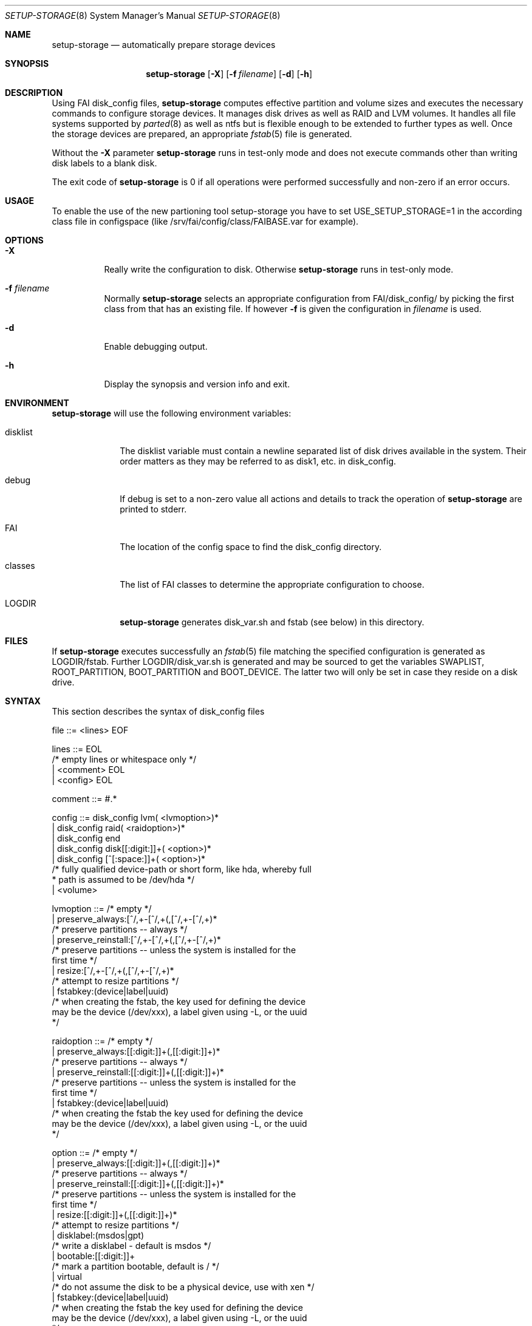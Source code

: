.\"                                      Hey, EMACS: -*- nroff -*-
.\" .TH setup-storage 8 "05 september 2008" "FAI 3.2.9"
.\" Please adjust this date whenever revising the manpage.
.\"
.\" Some roff macros, for reference:
.\" .nh        disable hyphenation
.\" .hy        enable hyphenation
.\" .ad l      left justify
.\" .ad b      justify to both left and right margins
.\" .nf        disable filling
.\" .fi        enable filling
.\" .br        insert line break
.\" .sp <n>    insert n+1 empty lines
.\" for manpage-specific macros, see man(7)
.Dd September 5, 2008
.Dt SETUP-STORAGE 8 SMM
.Os Debian/GNU Linux
.Sh NAME
.Nm setup-storage
.Nd automatically prepare storage devices
.Sh SYNOPSIS
.Nm
.Op Fl X
.Op Fl f Ar filename
.Op Fl d
.Op Fl h
.Sh DESCRIPTION
Using FAI disk_config files,
.Nm
computes effective partition and volume sizes and executes the necessary
commands to configure storage devices. It manages disk drives as well as RAID
and LVM volumes. It handles all file systems supported by
.Xr parted 8
as well as ntfs but is flexible enough to be extended to further types as well.
Once the storage devices are prepared, an appropriate
.Xr fstab 5
file is generated.
.Pp
Without the
.Fl X
parameter
.Nm
runs in test-only mode and does not execute commands other than writing disk
labels to a blank disk.
.Pp
The exit code of
.Nm
is 0 if all operations were performed successfully and non-zero if an error
occurs.
.Sh USAGE
To enable the use of the new partioning tool setup-storage you have to
set USE_SETUP_STORAGE=1 in the according class file in configspace (like
/srv/fai/config/class/FAIBASE.var for example).
.Sh OPTIONS
.Bl -tag -width Ds
.Pp
.It Fl X
Really write the configuration to disk. Otherwise
.Nm
runs in test-only mode.
.Pp
.It Fl f Ar filename
Normally
.Nm
selects an appropriate configuration from
.Sm off
.Ev FAI
/disk_config/
.Sm on
by picking the first class from
.EV classes
that has an existing file.
If however
.Fl f
is given the configuration in
.Ar filename
is used.
.Pp
.It Fl d
Enable debugging output.
.Pp
.It Fl h
Display the synopsis and version info and exit.
.El
.Sh ENVIRONMENT
.Nm
will use the following environment variables:
.Bl -tag -width "disklist"
.It Ev disklist
The
.Ev disklist
variable must contain a newline separated list of disk drives available in the
system. Their order matters as they may be referred to as disk1, etc. in
disk_config.
.It Ev debug
If
.Ev debug
is set to a non-zero value all actions and details to track the operation of
.Nm
are printed to stderr.
.It Ev FAI
The location of the config space to find the disk_config directory.
.It Ev classes
The list of FAI classes to determine the appropriate configuration to choose.
.It Ev LOGDIR
.Nm
generates disk_var.sh and fstab (see below) in this directory.
.El
.Sh FILES
If
.Nm
executes successfully an
.Xr fstab 5
file matching the specified configuration is generated as
.Sm off
.Ev LOGDIR
/fstab.
.Sm on
Further
.Sm off
.Ev LOGDIR
/disk_var.sh
.Sm on
is generated and may be sourced to get the variables
.Ev SWAPLIST, ROOT_PARTITION, BOOT_PARTITION
and
.Ev BOOT_DEVICE.
The latter two will only be set in case they
reside on a disk drive.
.Sh SYNTAX
This section describes the syntax of disk_config files
.Pp
.Bd -literal
file ::= <lines> EOF
.Ed
.Pp
.Bd -literal
lines ::= EOL 
          /* empty lines or whitespace only */
          | <comment> EOL 
          | <config> EOL 
.Ed
.Pp
.Bd -literal
comment ::= #.* 
.Ed
.Pp
.Bd -literal
config ::= disk_config lvm( <lvmoption>)* 
           | disk_config raid( <raidoption>)*
           | disk_config end 
           | disk_config disk[[:digit:]]+( <option>)*
           | disk_config [^[:space:]]+( <option>)*
           /* fully qualified device-path or short form, like hda, whereby full
            * path is assumed to be /dev/hda */
           | <volume>
.Ed
.Pp
.Bd -literal
lvmoption ::= /* empty */
           | preserve_always:[^/,\s\-]+-[^/,\s\-]+(,[^/,\s\-]+-[^/,\s\-]+)*
           /* preserve partitions -- always */
           | preserve_reinstall:[^/,\s\-]+-[^/,\s\-]+(,[^/,\s\-]+-[^/,\s\-]+)*
           /* preserve partitions -- unless the system is installed for the 
           first time */
           | resize:[^/,\s\-]+-[^/,\s\-]+(,[^/,\s\-]+-[^/,\s\-]+)*
           /* attempt to resize partitions */
           | fstabkey:(device|label|uuid)
           /* when creating the fstab, the key used for defining the device
           may be the device (/dev/xxx), a label given using -L, or the uuid
           */  
.Ed
.Pp
.Bd -literal
raidoption ::= /* empty */
           | preserve_always:[[:digit:]]+(,[[:digit:]]+)*
           /* preserve partitions -- always */
           | preserve_reinstall:[[:digit:]]+(,[[:digit:]]+)*
           /* preserve partitions -- unless the system is installed for the 
           first time */
           | fstabkey:(device|label|uuid)
           /* when creating the fstab the key used for defining the device
           may be the device (/dev/xxx), a label given using -L, or the uuid
           */  
.Ed
.Pp
.Bd -literal
option ::= /* empty */
           | preserve_always:[[:digit:]]+(,[[:digit:]]+)*
           /* preserve partitions -- always */
           | preserve_reinstall:[[:digit:]]+(,[[:digit:]]+)*
           /* preserve partitions -- unless the system is installed for the 
           first time */
           | resize:[[:digit:]]+(,[[:digit:]]+)*
           /* attempt to resize partitions */
           | disklabel:(msdos|gpt)
           /* write a disklabel - default is msdos */
           | bootable:[[:digit:]]+
           /* mark a partition bootable, default is / */
           | virtual
           /* do not assume the disk to be a physical device, use with xen */
           | fstabkey:(device|label|uuid)
           /* when creating the fstab the key used for defining the device
           may be the device (/dev/xxx), a label given using -L, or the uuid
           */  
.Ed
.Pp
.Bd -literal
volume ::= <type> <mountpoint> <size> <filesystem> <mount_options> <fs_options>
           | vg <name> <size>
           /* lvm vg */
.Ed
.Pp
.Bd -literal
type ::= primary
         /* for physical disks only */
         | logical
         /* for physical disks only */
         | raid[0156]
         /* raid level */
         | [^/[:space:]]+-[^/[:space:]]+
         /* lvm logical volume: vg name and lv name*/
.Ed
.Pp
.Bd -literal
mountpoint ::= -
               /* do not mount */
               | swap
               /* swap space */
               | /[^[:space:]]*(:encrypt)?
               /* fully qualified path; if :encrypt is given the partition
                * will be encrypted, the key is generated automatically */
.Ed
.Pp
.Bd -literal
name ::= [^/[:space:]]+
         /* lvm volume group name */
.Ed
.Pp
.Bd -literal
size ::= [[:digit:]]+[kMGTP%]?(-([[:digit:]]+[kMGTP%]?)?)?(:resize)?
         /* size in kilo, mega (default), giga, tera or petabytes or %,
          * possibly given as a range; physical
          * partitions or lvm logical volumes only; */
         | -[[:digit:]]+[kMGTP%]?(:resize)?
         /* size in kilo, mega (default), giga, tera or petabytes or %,
          * given as upper limit; physical partitions
          * or lvm logical volumes only */
         | [^,:[:space:]]+(:(spare|missing))*(,[^,:[:space:]]+(:(spare|missing))*)*
         /* devices and options for a raid or lvm vg */
.Ed
.Pp
.Bd -literal
mount_options ::= [^[:space:]]+
.Ed
.Pp
.Bd -literal
filesystem ::= -
               | swap
               | [^[:space:]]
               /* mkfs.xxx must exist */
.Ed
.Pp
.Bd -literal
fs_options ::= (createopts=".*"|tuneopts=".*")*
               /* options to append to mkfs.xxx and to the filesystem-specific
                * tuning tool */
.Ed
.Sh MIGRATION FROM SETUP_HARDDISKS
The major differences to the prior configuration syntax are:
.Bl -bullet -offset indent -compact
.It
The disk_config ... line allows for the keywords lvm and raid
.It
Options may need to be appended to the disk_config line
.It
The ";" is not used anymore, the options that were given there have now been split up
.Bl -dash -offset indent -compact
.It
The filesystem is now an explicit parameter; note that the order of
filesystem/mount-options is the same /etc/fstab as opposed to the previous
format of disk_config.
.It
Any options to mkfs.xxx may be given using createopts="".
.It
The "preserveX" and "boot" options are one of the options now given on the
disk_config line, using preserve_reinstall or preserve_always and bootable.
preserve_always is equivalent to the previous preserveX option, whereas
preserve_reinstall preserves the partition unless "initial" is given as one of
the FAI_FLAGS.
.El
.It
Support for LVM and RAID is completely new
.It
Resizing partitions and filesystems is supported
.El
.Sh EXAMPLES
Simple configuration of /dev/hda
.Bd -literal -offset indent -compact
disk_config hda   preserve_always:6,7   disklabel:msdos  bootable:3
primary /boot     20-100        ext3            rw
primary swap      1000     swap       sw
primary /         12000      ext3           rw        createopts="-b 2048"
logical /tmp      1000      ext3            rw,nosuid
logical /usr      5000      ext3          rw
logical /var      10%-      ext3               rw
logical /nobackup 0-        xfs                rw
.Ed
.Bl -bullet -compact
.It
Preserve the 6th and the 7th partition. The disklabel is msdos which is the default
for x86. Furthermore the 3rd partition is made bootable.
.It
Create a primary partition /dev/hda1 with a size between 20 and 100 MB and mount it
read-write as /boot; it is formatted using ext3 filesystem.
.It
/dev/hda2 will be a swap space of 1000 MB
.It
/dev/hda3 should be formatted using ext3 filesystem; when calling mkfs.ext3
the option "-b 2048" is appended.
.It
Create the logical partition /dev/hda5
.It
Make /dev/hda7 at least 10% of the disk size
.It
Use mkfs.xfs to format the partition 8
.El
.Pp
Create a softRAID
.Bd -literal -offset indent -compact
disk_config raid
raid1        /    sda1,sdd1  ext2        rw,errors=remount-ro
raid0        -    disk2.2,sdc1,sde1:spare:missing  ext2       default
.Ed
.Bl -bullet -compact
.It
Create a RAID-1 on /dev/sda1 and /dev/sdd1, format using mkfs.ext2 and mount
it as /
.It
Create a RAID-0 on the second partition of the second disk, /dev/sdc1, and
/dev/sde1 as a spare partition. The latter may be missing.
.El
.Pp
Simple LVM example
.Bd -literal -offset indent -compact
disk_config sda  bootable:1
primary /boot 500 ext3 rw
primary -       4096-   -       -
disk_config lvm
vg my_pv        sda2
my_pv-_swap     swap    2048    swap    sw
my_pv-_root     /       2048    ext3 rw
.Ed
.Sh SEE ALSO
This program is part of FAI (Fully Automatic Installation).
The FAI homepage is http://www.informatik.uni-koeln.de/fai.
.Pp
.Nm
is still beta-software being actively developed. Further documentation,
including coding related information, is maintained
in a wiki page at http://faiwiki.debian.net/index.php/Setup-storage.
.Sh AUTHOR
FAI is courtesy of Thomas Lange <lange@informatik.uni-koeln.de>. Michael
Tautschnig <mt@debian.org> contributed the initial version of
.Nm
to replace the previous setup-harddisks, with the help of Christian Kern.
